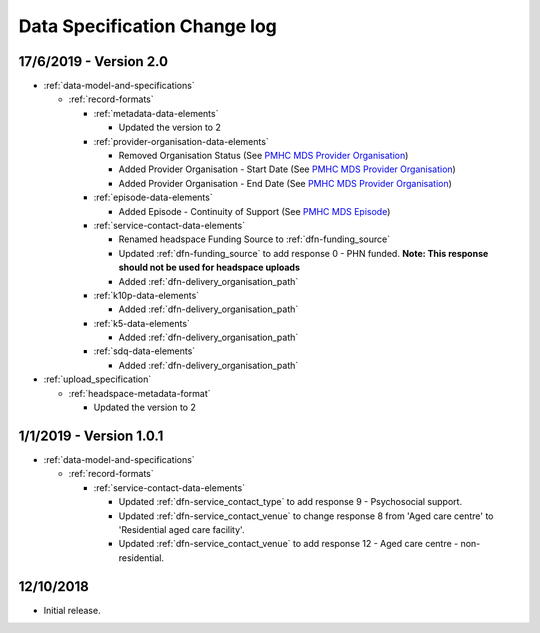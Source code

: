 .. _data_spec_changelog:

Data Specification Change log
=============================

17/6/2019 - Version 2.0
-----------------------

* :ref:`data-model-and-specifications`

  * :ref:`record-formats`

    * :ref:`metadata-data-elements`

      * Updated the version to 2

    * :ref:`provider-organisation-data-elements`

      * Removed Organisation Status (See `PMHC MDS Provider Organisation <https://docs.pmhc-mds.com/data-specification/data-model-and-specifications.html#provider-organisation-data-elements>`_)

      * Added Provider Organisation - Start Date (See `PMHC MDS Provider Organisation <https://docs.pmhc-mds.com/data-specification/data-model-and-specifications.html#provider-organisation-data-elements>`_)

      * Added Provider Organisation - End Date (See `PMHC MDS Provider Organisation <https://docs.pmhc-mds.com/data-specification/data-model-and-specifications.html#provider-organisation-data-elements>`_)

    * :ref:`episode-data-elements`

      * Added Episode - Continuity of Support (See `PMHC MDS Episode <https://docs.pmhc-mds.com/data-specification/data-model-and-specifications.html#episode-data-elements>`_)

    * :ref:`service-contact-data-elements`

      * Renamed headspace Funding Source to :ref:`dfn-funding_source`

      * Updated :ref:`dfn-funding_source` to add response 0 - PHN funded. **Note: This response should not be used for headspace uploads**


      * Added :ref:`dfn-delivery_organisation_path`

    * :ref:`k10p-data-elements`

      * Added :ref:`dfn-delivery_organisation_path`

    * :ref:`k5-data-elements`

      * Added :ref:`dfn-delivery_organisation_path`

    * :ref:`sdq-data-elements`

      * Added :ref:`dfn-delivery_organisation_path`

* :ref:`upload_specification`

  * :ref:`headspace-metadata-format`

    * Updated the version to 2

1/1/2019 - Version 1.0.1
------------------------

* :ref:`data-model-and-specifications`

  * :ref:`record-formats`

    * :ref:`service-contact-data-elements`

      * Updated :ref:`dfn-service_contact_type` to add response
        9 - Psychosocial support.

      * Updated :ref:`dfn-service_contact_venue` to change response 8 from
        'Aged care centre' to 'Residential aged care facility'.

      * Updated :ref:`dfn-service_contact_venue` to add response
        12 - Aged care centre - non-residential.

12/10/2018
----------

* Initial release.
